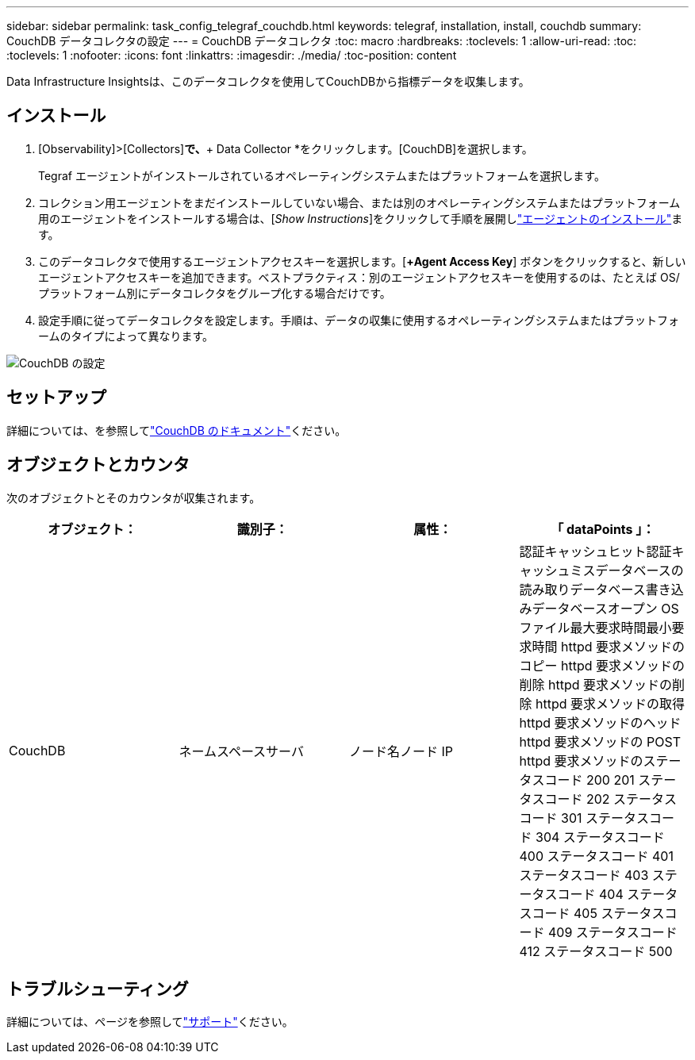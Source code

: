 ---
sidebar: sidebar 
permalink: task_config_telegraf_couchdb.html 
keywords: telegraf, installation, install, couchdb 
summary: CouchDB データコレクタの設定 
---
= CouchDB データコレクタ
:toc: macro
:hardbreaks:
:toclevels: 1
:allow-uri-read: 
:toc: 
:toclevels: 1
:nofooter: 
:icons: font
:linkattrs: 
:imagesdir: ./media/
:toc-position: content


[role="lead"]
Data Infrastructure Insightsは、このデータコレクタを使用してCouchDBから指標データを収集します。



== インストール

. [Observability]>[Collectors]*で、*+ Data Collector *をクリックします。[CouchDB]を選択します。
+
Tegraf エージェントがインストールされているオペレーティングシステムまたはプラットフォームを選択します。

. コレクション用エージェントをまだインストールしていない場合、または別のオペレーティングシステムまたはプラットフォーム用のエージェントをインストールする場合は、[_Show Instructions_]をクリックして手順を展開しlink:task_config_telegraf_agent.html["エージェントのインストール"]ます。
. このデータコレクタで使用するエージェントアクセスキーを選択します。[*+Agent Access Key*] ボタンをクリックすると、新しいエージェントアクセスキーを追加できます。ベストプラクティス：別のエージェントアクセスキーを使用するのは、たとえば OS/ プラットフォーム別にデータコレクタをグループ化する場合だけです。
. 設定手順に従ってデータコレクタを設定します。手順は、データの収集に使用するオペレーティングシステムまたはプラットフォームのタイプによって異なります。


image:CouchDBDCConfigLinux.png["CouchDB の設定"]



== セットアップ

詳細については、を参照してlink:http://docs.couchdb.org/en/stable/["CouchDB のドキュメント"]ください。



== オブジェクトとカウンタ

次のオブジェクトとそのカウンタが収集されます。

[cols="<.<,<.<,<.<,<.<"]
|===
| オブジェクト： | 識別子： | 属性： | 「 dataPoints 」： 


| CouchDB | ネームスペースサーバ | ノード名ノード IP | 認証キャッシュヒット認証キャッシュミスデータベースの読み取りデータベース書き込みデータベースオープン OS ファイル最大要求時間最小要求時間 httpd 要求メソッドのコピー httpd 要求メソッドの削除 httpd 要求メソッドの削除 httpd 要求メソッドの取得 httpd 要求メソッドのヘッド httpd 要求メソッドの POST httpd 要求メソッドのステータスコード 200 201 ステータスコード 202 ステータスコード 301 ステータスコード 304 ステータスコード 400 ステータスコード 401 ステータスコード 403 ステータスコード 404 ステータスコード 405 ステータスコード 409 ステータスコード 412 ステータスコード 500 
|===


== トラブルシューティング

詳細については、ページを参照してlink:concept_requesting_support.html["サポート"]ください。
